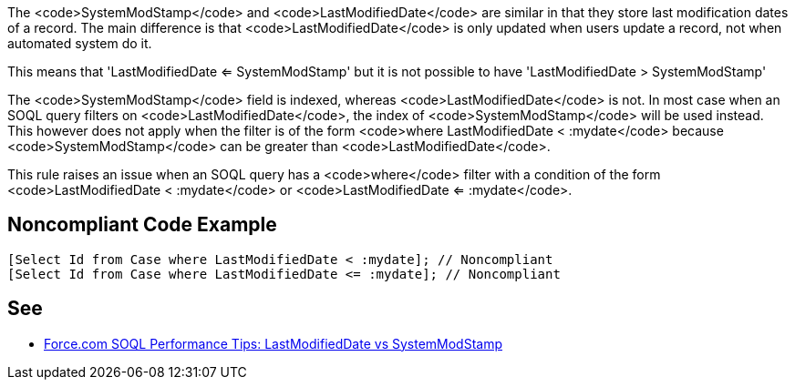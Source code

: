 The <code>SystemModStamp</code> and <code>LastModifiedDate</code> are similar in that they store last modification dates of a record. The main difference is that <code>LastModifiedDate</code> is only updated when users update a record, not when automated system do it.

This means that 'LastModifiedDate <= SystemModStamp' but it is not possible to have 'LastModifiedDate > SystemModStamp'

The <code>SystemModStamp</code> field is indexed, whereas <code>LastModifiedDate</code> is not. In most case when an SOQL query filters on <code>LastModifiedDate</code>, the index of <code>SystemModStamp</code> will be used instead. This however does not apply when the filter is of the form <code>where LastModifiedDate < :mydate</code> because <code>SystemModStamp</code> can be greater than <code>LastModifiedDate</code>.

This rule raises an issue when an SOQL query has a <code>where</code> filter with a condition of the form <code>LastModifiedDate < :mydate</code> or <code>LastModifiedDate <= :mydate</code>.


== Noncompliant Code Example

----
[Select Id from Case where LastModifiedDate < :mydate]; // Noncompliant
[Select Id from Case where LastModifiedDate <= :mydate]; // Noncompliant
----


== See

* https://developer.salesforce.com/blogs/engineering/2014/11/force-com-soql-performance-tips-systemmodstamp-vs-lastmodifieddate-2.html[Force.com SOQL Performance Tips: LastModifiedDate vs SystemModStamp]

